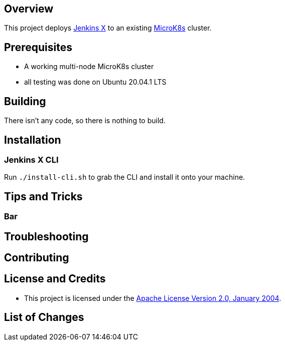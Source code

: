 ifdef::env-github[]
:tip-caption: :bulb:
:note-caption: :information_source:
:important-caption: :heavy_exclamation_mark:
:caution-caption: :fire:
:warning-caption: :warning:
endif::[]

== Overview
This project deploys https://jenkins-x.io/[Jenkins X] to an existing https://microk8s.io/[MicroK8s] cluster.

== Prerequisites
* A working multi-node MicroK8s cluster
* all testing was done on Ubuntu 20.04.1 LTS

== Building
There isn't any code, so there is nothing to build.

== Installation
=== Jenkins X CLI
Run `./install-cli.sh` to grab the CLI and install it onto your machine.

== Tips and Tricks
=== Bar

== Troubleshooting

== Contributing

== License and Credits
* This project is licensed under the http://www.apache.org/licenses/[Apache License Version 2.0, January 2004].

== List of Changes

